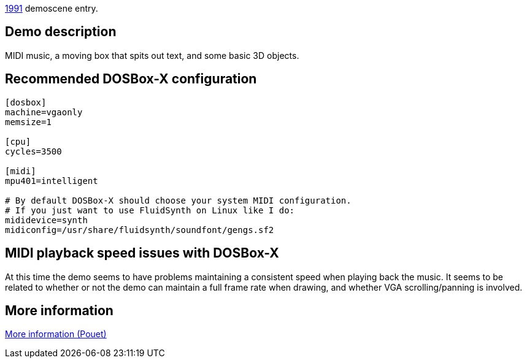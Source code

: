 ifdef::env-github[:suffixappend:]
ifndef::env-github[:suffixappend: .html]

link:Guide%3AMS‐DOS%3Ademoscene%3A1991{suffixappend}[1991] demoscene entry.

Demo description
----------------

MIDI music, a moving box that spits out text, and some basic 3D objects.

Recommended DOSBox-X configuration
----------------------------------

....
[dosbox]
machine=vgaonly
memsize=1

[cpu]
cycles=3500

[midi]
mpu401=intelligent

# By default DOSBox-X should choose your system MIDI configuration.
# If you just want to use FluidSynth on Linux like I do:
mididevice=synth
midiconfig=/usr/share/fluidsynth/soundfont/gengs.sf2
....

MIDI playback speed issues with DOSBox-X
----------------------------------------

At this time the demo seems to have problems maintaining a consistent
speed when playing back the music. It seems to be related to whether or
not the demo can maintain a full frame rate when drawing, and whether
VGA scrolling/panning is involved.

More information
----------------

http://www.pouet.net/prod.php?which=4248[More information (Pouet)]
